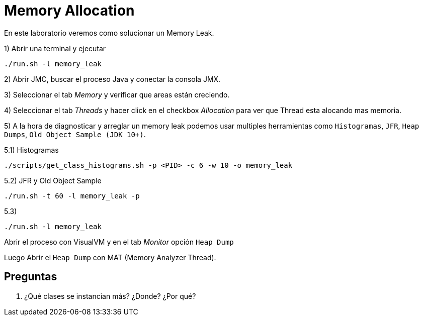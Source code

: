 = Memory Allocation

En este laboratorio veremos como solucionar un Memory Leak.

1) Abrir una terminal y ejecutar

[source,bash]
----
./run.sh -l memory_leak
----

2) Abrir JMC, buscar el proceso Java y conectar la consola JMX.

3) Seleccionar el tab _Memory_ y verificar que areas están creciendo.

4) Seleccionar el tab _Threads_ y hacer click en el checkbox _Allocation_ para ver que Thread esta alocando mas memoria.

5) A la hora de diagnosticar y arreglar un memory leak podemos usar multiples herramientas como `Histogramas`, `JFR`, `Heap Dumps`, `Old Object Sample (JDK 10+)`.


5.1) Histogramas

[source,bash]
----
./scripts/get_class_histograms.sh -p <PID> -c 6 -w 10 -o memory_leak
----

5.2) JFR y Old Object Sample

[source,bash]
----
./run.sh -t 60 -l memory_leak -p
----

5.3)

[source,bash]
----
./run.sh -l memory_leak
----

Abrir el proceso con VisualVM y en el tab _Monitor_ opción `Heap Dump`

Luego Abrir el `Heap Dump` con MAT (Memory Analyzer Thread).



== Preguntas

1. ¿Qué clases se instancian más? ¿Donde? ¿Por qué?